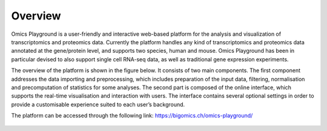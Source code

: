 .. _Overview:

Overview
================================================================================
Omics Playground is a user-friendly and interactive web-based platform
for the analysis and visualization of transcriptomics and proteomics
data.  Currently the platform handles any kind of transcriptomics and proteomics data annotated at the gene/protein level, and supports two species, human
and mouse. Omics Playground has been in particular devised to also
support single cell RNA-seq data, as well as traditional gene
expression experiments.

The overview of the platform is shown in the figure below. It consists of
two main components. The first component addresses the data
importing and preprocessing, which includes preparation of the input data, filtering,
normalisation and precomputation of statistics for some analyses. The second part is
composed of the online interface, which supports the real-time visualisation and
interaction with users. The interface contains several optional settings in order to provide a customisable experience suited to each user’s background.

The platform can be accessed through the following link: https://bigomics.ch/omics-playground/

.. figure:: figures/overview.png
    :align: center
    :width: 100%
